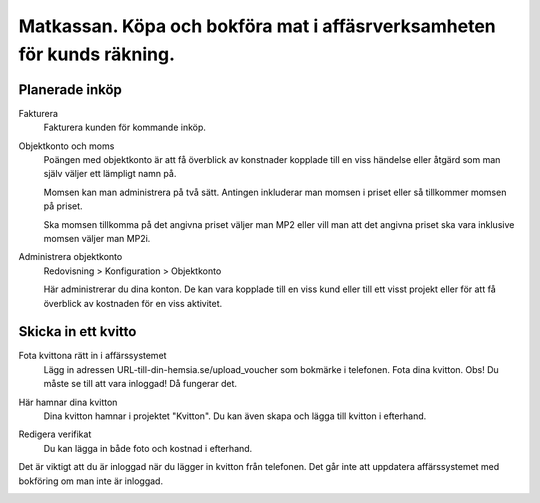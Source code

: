 .. _localorexportsalestax:

.. index::
   single: Matkassan. Ett exempel när ett företag (kunden) beställer en tjänst, 
   att laga mat tillsammans, men uppdragsgivaren vill ha en "matkassa" att 
   köpa mat för i förskott.  

========================================
Matkassan. Köpa och bokföra mat i affäsrverksamheten för kunds räkning.
========================================


Planerade inköp
------------


Fakturera
    Fakturera kunden för kommande inköp.


.. image:: images/matkassan2_01.png



Objektkonto och moms
    Poängen med objektkonto är att få överblick av konstnader kopplade till en viss händelse eller åtgärd som man själv väljer ett lämpligt namn på. 
    
    Momsen kan man administrera på två sätt. Antingen inkluderar man momsen i priset eller så tillkommer momsen på priset.
    
    Ska momsen tillkomma på det angivna priset väljer man MP2 eller vill man att det angivna priset ska vara inklusive momsen väljer man MP2i.


.. image:: images/matkassan2_02.png


Administrera objektkonto
    Redovisning > Konfiguration > Objektkonto
    
    Här administrerar du dina konton. De kan vara kopplade till en viss kund eller till ett visst projekt eller för att få överblick av kostnaden för en viss aktivitet.

.. image:: images/matkassan2_03.png


.. image:: images/matkassan2_04.png


Skicka in ett kvitto
------------


Fota kvittona rätt in i affärssystemet
    Lägg in adressen URL-till-din-hemsia.se/upload_voucher som bokmärke i telefonen. Fota dina kvitton. Obs! Du måste se till att vara inloggad! Då fungerar det.


.. image:: images/matkassan2_kvitto1.png


Här hamnar dina kvitton
    Dina kvitton hamnar i projektet "Kvitton". Du kan även skapa och lägga till kvitton i efterhand.
    

.. image:: images/matkassan2_kvitto2.png


Redigera verifikat
    Du kan lägga in både foto och kostnad i efterhand.


.. image:: images/matkassan2_kvitto3.png


Det är viktigt att du är inloggad när du lägger in kvitton från telefonen. Det går inte att uppdatera affärssystemet med bokföring om man inte är inloggad.

.. image:: images/matkassan2_kvitto4.png







